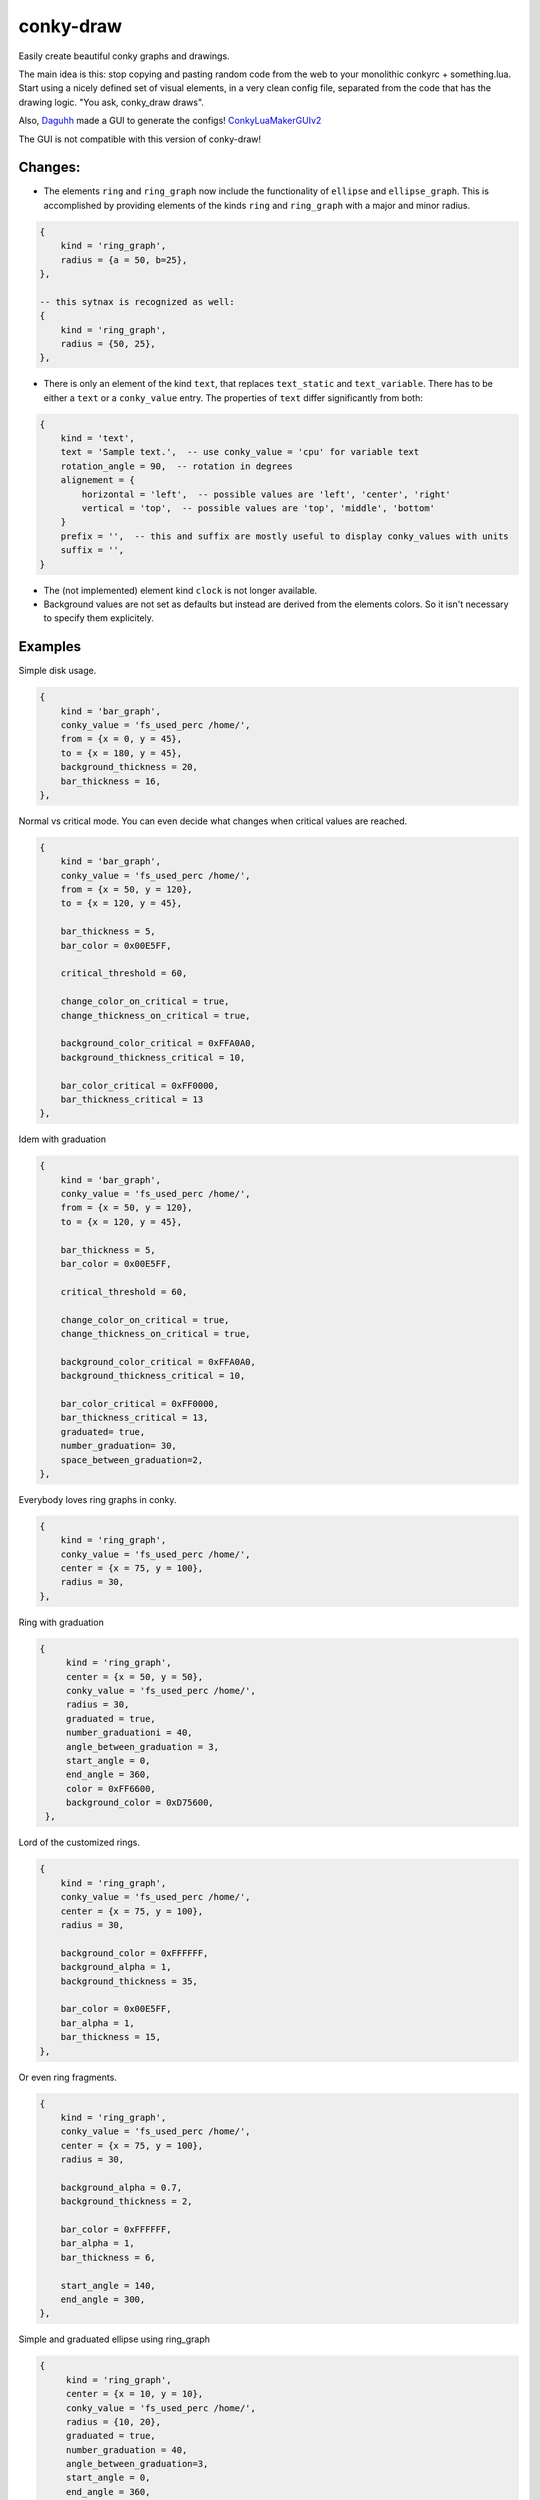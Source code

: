 conky-draw
==========

Easily create beautiful conky graphs and drawings.

The main idea is this: stop copying and pasting random code from the web to your monolithic conkyrc + something.lua. Start using a nicely defined set of visual elements, in a very clean config file, separated from the code that has the drawing logic. "You ask, conky_draw draws".

Also, `Daguhh <http://github.com/Daguhh>`_ made a GUI to generate the configs! `ConkyLuaMakerGUIv2 <https://github.com/Daguhh/ConkyLuaMakerGUIv2>`_

The GUI is not compatible with this version of conky-draw!

Changes:
--------

- The elements ``ring`` and ``ring_graph`` now include the functionality of ``ellipse`` and ``ellipse_graph``. This is accomplished by providing elements of the kinds ``ring`` and ``ring_graph`` with a major and minor radius.


.. code:: lua

    {
        kind = 'ring_graph',
        radius = {a = 50, b=25},
    },

    -- this sytnax is recognized as well:
    {
        kind = 'ring_graph',
        radius = {50, 25},
    },


- There is only an element of the kind ``text``, that replaces ``text_static`` and ``text_variable``. There has to be either a ``text`` or a ``conky_value`` entry. The properties of ``text`` differ significantly from both:


.. code:: lua

    {
        kind = 'text',
        text = 'Sample text.',  -- use conky_value = 'cpu' for variable text
        rotation_angle = 90,  -- rotation in degrees
        alignement = {
            horizontal = 'left',  -- possible values are 'left', 'center', 'right'
            vertical = 'top',  -- possible values are 'top', 'middle', 'bottom'
        }
        prefix = '',  -- this and suffix are mostly useful to display conky_values with units
        suffix = '',
    }


.. image:: /samples/text.png

- The (not implemented) element kind ``clock`` is not longer available.

- Background values are not set as defaults but instead are derived from the elements colors. So it isn't necessary to specify them explicitely.


Examples
--------

.. image:: ./samples/sample1.png


Simple disk usage.

.. code:: lua

    {
        kind = 'bar_graph',
        conky_value = 'fs_used_perc /home/',
        from = {x = 0, y = 45},
        to = {x = 180, y = 45},
        background_thickness = 20,
        bar_thickness = 16,
    },


.. image:: ./samples/sample2.png


Normal vs critical mode. You can even decide what changes when critical values are reached.

.. code:: lua

    {
        kind = 'bar_graph',
        conky_value = 'fs_used_perc /home/',
        from = {x = 50, y = 120},
        to = {x = 120, y = 45},

        bar_thickness = 5,
        bar_color = 0x00E5FF,

        critical_threshold = 60,

        change_color_on_critical = true,
        change_thickness_on_critical = true,

        background_color_critical = 0xFFA0A0,
        background_thickness_critical = 10,

        bar_color_critical = 0xFF0000,
        bar_thickness_critical = 13
    },

.. image:: ./samples/graduated_line_graph.jpg

Idem with graduation

.. code:: lua

    {
        kind = 'bar_graph',
        conky_value = 'fs_used_perc /home/',
        from = {x = 50, y = 120},
        to = {x = 120, y = 45},

        bar_thickness = 5,
        bar_color = 0x00E5FF,

        critical_threshold = 60,

        change_color_on_critical = true,
        change_thickness_on_critical = true,

        background_color_critical = 0xFFA0A0,
        background_thickness_critical = 10,

        bar_color_critical = 0xFF0000,
        bar_thickness_critical = 13,
        graduated= true,
        number_graduation= 30,
        space_between_graduation=2,
    },

    
.. image:: ./samples/sample3.png
	   

Everybody loves ring graphs in conky.

.. code:: lua

    {
        kind = 'ring_graph',
        conky_value = 'fs_used_perc /home/',
        center = {x = 75, y = 100},
        radius = 30,
    },

.. image:: ./samples/graduated_ring.png
    
Ring with graduation

.. code:: lua

  {
       kind = 'ring_graph',
       center = {x = 50, y = 50},
       conky_value = 'fs_used_perc /home/',
       radius = 30,
       graduated = true,
       number_graduationi = 40,
       angle_between_graduation = 3,
       start_angle = 0,
       end_angle = 360,
       color = 0xFF6600,
       background_color = 0xD75600,
   },
    
.. image:: ./samples/sample4.png

Lord of the customized rings.

.. code:: lua

    {
        kind = 'ring_graph',
        conky_value = 'fs_used_perc /home/',
        center = {x = 75, y = 100},
        radius = 30,

        background_color = 0xFFFFFF,
        background_alpha = 1,
        background_thickness = 35,

        bar_color = 0x00E5FF,
        bar_alpha = 1,
        bar_thickness = 15,
    },


.. image:: ./samples/sample5.png


Or even ring fragments.

.. code:: lua

    {
        kind = 'ring_graph',
        conky_value = 'fs_used_perc /home/',
        center = {x = 75, y = 100},
        radius = 30,

        background_alpha = 0.7,
        background_thickness = 2,

        bar_color = 0xFFFFFF,
        bar_alpha = 1,
        bar_thickness = 6,

        start_angle = 140,
        end_angle = 300,
    },

.. image:: ./samples/ellipse.png

Simple and graduated ellipse using ring_graph 

.. code:: lua

  {
       kind = 'ring_graph',
       center = {x = 10, y = 10},
       conky_value = 'fs_used_perc /home/',
       radius = {10, 20},
       graduated = true,
       number_graduation = 40,
       angle_between_graduation=3,
       start_angle = 0,
       end_angle = 360,
       color = 0xFF6600,
       background_color = 0xD75600,
   },

   {
       kind = 'ring_graph',
       center = {x = 30, y = 10},
       conky_value = 'fs_used_perc /home/',
       radius = {a = 20, b = 10}
       start_angle = 0,
       end_angle = 360,
       color= 0xFF6600,
       background_color= 0xD75600,
   },


Right now you can define bar and ring graphs, and static lines and rings. Plans for the future:

* Draw text elements (on arbitrary positions/areas, not like traditional conkyrc).
* More basic elements: filled circles, rectangles, ...
* Other more complex visual elements (example: clocks)

Installation
------------

1. Copy both ``conky_draw.lua`` and ``conky_draw_config.lua`` to your ``.conky`` folder (your own ``conkyrc`` should be there too).
2. Include this in your conkyrc:

.. code::

    lua_load ./conky_draw.lua
    lua_draw_hook_post main

or this if you are using conky 1.10 or newer:

.. code:: lua

    conky.config = {
        -- (...)

        lua_load = 'conky_draw.lua',
        lua_draw_hook_pre = 'main',
    };

3. Customize the ``conky_draw_config.lua`` file as you wish. You just need to add elements in the ``elements`` variable (examples above).
4. Be sure to run conky from **inside** your ``.conky`` folder. Example: ``cd .conky && conky -c conkyrc``


Full list of available elements and their properties
----------------------------------------------------

Properties marked as **required** must be defined by you. The rest have default values, you can leave them undefined, or define them with the values you like.

But first, some general notions on the values of properties.

+------------------------+----------------------------------------------------------------------------------------------------------------------------------------------------+
| If the property is a...| This is what you should know                                                                                                                       |
+========================+====================================================================================================================================================+
| point                  | Its value should be something with x and y valuesi.                                                                                                 |
|                        | Example: ``from = {x = 100, y = 100}``                                                                                                                 |
+------------------------+----------------------------------------------------------------------------------------------------------------------------------------------------+
| color                  | Its value should be a color in hexa.                                                                                                               |
|                        | Example (red): ``color = 0xFF0000``                                                                                                                |
+------------------------+----------------------------------------------------------------------------------------------------------------------------------------------------+
| alpha level            | Its value should be a transpacency level from 0 (fully transparent) to 1 (solid, no transpacency).                                                 |
|                        | Example: ``alpha = 0.2``                                                                                                                           |
+------------------------+----------------------------------------------------------------------------------------------------------------------------------------------------+
| angle                  | Its value should be expresed in **degrees**. Angle 0 is east, angle 90 is south, angle 180 is west, and angle 270 is north.                        |
|                        | Example: ``start_angle = 90``                                                                                                                      |
+------------------------+----------------------------------------------------------------------------------------------------------------------------------------------------+
| thickness              | Its value should be the thickness in pixels.                                                                                                       |
|                        | Example: ``thickness = 5``                                                                                                                         |
+------------------------+----------------------------------------------------------------------------------------------------------------------------------------------------+
| conky value            | Its value should be a string of a conky value to use, and when used for graphs, should be something that yields a number. All the possible conky   |
|                        | values are listed `here <http://conky.sourceforge.net/variables.html>`_.                                                                           |
|                        | Example: ``conky_value = 'upspeedf eth0'``                                                                                                         |
+------------------------+----------------------------------------------------------------------------------------------------------------------------------------------------+
| max value              | It should be maximum possible value for the conky value used in a graph. It's needed to calculate the length of the bars in the graphs, so be sure |
|                        | it's correct (for cpu usage values it's 100, for network speeds it's your top speed, etc.).                                                        |
|                        | Example: ``max_value = 100``                                                                                                                       |
+------------------------+----------------------------------------------------------------------------------------------------------------------------------------------------+
| critical threshold     | It should be the value at which the graph should change appearance. If you don't want that, just leave it equal to max_value to disable appearance |
|                        | changes.                                                                                                                                           |
|                        | Example: ``critical_threshold = 90``                                                                                                               |
+------------------------+----------------------------------------------------------------------------------------------------------------------------------------------------+
| boolean                | It should be either true or false, with no quotes.                                                                                                 |
|                        | Example: ``change_color_on_critical = true``                                                                                                       |
+------------------------+----------------------------------------------------------------------------------------------------------------------------------------------------+

Now, the elements and properties
--------------------------------

line:
-----

+--------------------------------+----------------------------------------------------------------------------------------------------------------------------------------+
| A simple straight line from point A to point B.                                                                                                                         |
+--------------------------------+----------------------------------------------------------------------------------------------------------------------------------------+
| from (required)                | A point where the line should start.                                                                                                   |
+--------------------------------+----------------------------------------------------------------------------------------------------------------------------------------+
| to (required)                  | A point where the line should end.                                                                                                     |
+--------------------------------+----------------------------------------------------------------------------------------------------------------------------------------+
| color                          | Color of the line.                                                                                                                     |
+--------------------------------+----------------------------------------------------------------------------------------------------------------------------------------+
| alpha                          | Transpacency level of the line.                                                                                                        |
+--------------------------------+----------------------------------------------------------------------------------------------------------------------------------------+
| thickness                      | Thickness of the line.                                                                                                                 |
+--------------------------------+----------------------------------------------------------------------------------------------------------------------------------------+
| graduated                      | specify if the element is  graduated.                                                                                                  |
+--------------------------------+----------------------------------------------------------------------------------------------------------------------------------------+
| number_graduation              | specify the number of  graduation.                                                                                                     |
+--------------------------------+----------------------------------------------------------------------------------------------------------------------------------------+
| space_between_graduation       | specify the space between  graduation.                                                                                                 |
+--------------------------------+----------------------------------------------------------------------------------------------------------------------------------------+


bar_graph:
----------

+--------------------------------+----------------------------------------------------------------------------------------------------------------------------------------+
| A bar graph, able to display a value from conky, and optionaly able to change appearance when the value hits a "critical" threshold.                                    |
| It's composed of two lines (rectangles), one for the background, and the other to represent the current value of the conky stat.                                        |
+--------------------------------+----------------------------------------------------------------------------------------------------------------------------------------+
| from (required)                | A point where the bar graph should start.                                                                                              |
+--------------------------------+----------------------------------------------------------------------------------------------------------------------------------------+
| to (required)                  | A point where the bar graph should end.                                                                                                |
+--------------------------------+----------------------------------------------------------------------------------------------------------------------------------------+
| conky_value (required)         | Conky value to use on the graph.                                                                                                       |
+--------------------------------+----------------------------------------------------------------------------------------------------------------------------------------+
| max_value and                  | For the conky value being used on the graph.                                                                                           |
| critical_threshold             |                                                                                                                                        |
+--------------------------------+----------------------------------------------------------------------------------------------------------------------------------------+
| background_color,              | For the appearance of the background of the graph in normal conditions.                                                                |
| background_alpha and           |                                                                                                                                        |
| background_thickness           |                                                                                                                                        |
+--------------------------------+----------------------------------------------------------------------------------------------------------------------------------------+
| bar_color, bar_alpha and       | For the appearance of the bar of the graph in normal conditions.                                                                       |
| bar_thickness                  |                                                                                                                                        |
+--------------------------------+----------------------------------------------------------------------------------------------------------------------------------------+
| change_color_on_critical,      | Booleans to control wether the color, alpha and thickness of both background and bar changes when the critical value is reached.       |
| change_alpha_on_critical and   |                                                                                                                                        |
| change_thickness_on_critical   |                                                                                                                                        |
+--------------------------------+----------------------------------------------------------------------------------------------------------------------------------------+
| background_color_critical,     | For the appearance of the background of the graph when the value is above critical threshold.                                          |
| background_alpha_critical and  |                                                                                                                                        |
| background_thickness_critical  |                                                                                                                                        |
+--------------------------------+----------------------------------------------------------------------------------------------------------------------------------------+
| bar_color_critical,            | For the appearance of the bar of the graph when the value is above critical threshold.                                                 |
| bar_alpha_critical and         |                                                                                                                                        |
| bar_thickness_critical         |                                                                                                                                        |
+--------------------------------+----------------------------------------------------------------------------------------------------------------------------------------+
| graduated                      | specify if the element is  graduated.                                                                                                  |
+--------------------------------+----------------------------------------------------------------------------------------------------------------------------------------+
| number_graduation              | specify the number of  graduation.                                                                                                     |
+--------------------------------+----------------------------------------------------------------------------------------------------------------------------------------+
| space_between_graduation       | specify the space between  graduation.                                                                                                 |
+--------------------------------+----------------------------------------------------------------------------------------------------------------------------------------+

ring:
-----

+--------------------------------+----------------------------------------------------------------------------------------------------------------------------------------+
| A simple ring (can be a section of the ring too).                                                                                                                       |
+--------------------------------+----------------------------------------------------------------------------------------------------------------------------------------+
| center (required)              | The center point of the ring.                                                                                                          |
+--------------------------------+----------------------------------------------------------------------------------------------------------------------------------------+
| radius (required)              | The radius of the ring.                                                                                                                |
+--------------------------------+----------------------------------------------------------------------------------------------------------------------------------------+
| color                          | Color of the ring.                                                                                                                     |
+--------------------------------+----------------------------------------------------------------------------------------------------------------------------------------+
| alpha                          | Transpacency level of the ring.                                                                                                        |
+--------------------------------+----------------------------------------------------------------------------------------------------------------------------------------+
| thickness                      | Thickness of the ring.                                                                                                                 |
+--------------------------------+----------------------------------------------------------------------------------------------------------------------------------------+
| start_angle                    | Angle at which the arc starts. Useful to limit the ring to just a section of the circle.                                               |
+--------------------------------+----------------------------------------------------------------------------------------------------------------------------------------+
| end_angle                      | Angle at which the arc ends. Useful to limit the ring to just a section of the circle.                                                 |
+--------------------------------+----------------------------------------------------------------------------------------------------------------------------------------+
| *Extra tip*: start_angle and end_angle can be swapped, to produce oposite arcs. If you don't understand this, just try what happens with this two examples:             |
|                                                                                                                                                                         |
| * ``start_angle=90, end_angle=180``                                                                                                                                     |
| * ``start_angle=180, end_angle=90``                                                                                                                                     |
+--------------------------------+----------------------------------------------------------------------------------------------------------------------------------------+
| graduated                      | specify if the element is  graduated.                                                                                                  |
+--------------------------------+----------------------------------------------------------------------------------------------------------------------------------------+
| number_graduation              | specify the number of  graduation.                                                                                                     |
+--------------------------------+----------------------------------------------------------------------------------------------------------------------------------------+
| angle_between_graduation       | specify the angle between  graduation.                                                                                                 |
+--------------------------------+----------------------------------------------------------------------------------------------------------------------------------------+

ring_graph:
-----------

+--------------------------------+----------------------------------------------------------------------------------------------------------------------------------------+
| A ring graph (can be a section of the ring too) able to display a value from conky, and optionaly able to change appearance when the value hits a "critical" threshold. |
| It's composed of two rings, one for the background, and the other to represent the current value of the conky stat.                                                     |
+================================+========================================================================================================================================+
| center (required)              | The center point of the ring.                                                                                                          |
+--------------------------------+----------------------------------------------------------------------------------------------------------------------------------------+
| radius (required)              | The radius of the ring. Can be specified as a single radius (for a circle) or a pair of radii or a                                     |
|                                | table ``{a = .., b = ..}`` (ellipse).                                                                                                  |
+--------------------------------+----------------------------------------------------------------------------------------------------------------------------------------+
| conky_value (required)         | Conky value to use on the graph.                                                                                                       |
+--------------------------------+----------------------------------------------------------------------------------------------------------------------------------------+
| max_value and                  | For the conky value being used on the graph.                                                                                           |
| critical_threshold             |                                                                                                                                        |
+--------------------------------+----------------------------------------------------------------------------------------------------------------------------------------+
| background_color,              | For the appearance of the background of the graph in normal conditions.                                                                |
| background_alpha and           |                                                                                                                                        |
| background_thickness           |                                                                                                                                        |
+--------------------------------+----------------------------------------------------------------------------------------------------------------------------------------+
| bar_color, bar_alpha and       | For the appearance of the bar of the graph in normal conditions.                                                                       |
| bar_thickness                  |                                                                                                                                        |
+--------------------------------+----------------------------------------------------------------------------------------------------------------------------------------+
| change_color_on_critical,      | Booleans to control wether the color, alpha and thickness of both background and bar changes when the critical value is reached.       |
| change_alpha_on_critical and   |                                                                                                                                        |
| change_thickness_on_critical   |                                                                                                                                        |
+--------------------------------+----------------------------------------------------------------------------------------------------------------------------------------+
| background_color_critical,     | For the appearance of the background of the graph when the value is above critical threshold.                                          |
| background_alpha_critical and  |                                                                                                                                        |
| background_thickness_critical  |                                                                                                                                        |
+--------------------------------+----------------------------------------------------------------------------------------------------------------------------------------+
| bar_color_critical,            | For the appearance of the bar of the graph when the value is above critical threshold.                                                 |
| bar_alpha_critical and         |                                                                                                                                        |
| bar_thickness_critical         |                                                                                                                                        |
+--------------------------------+----------------------------------------------------------------------------------------------------------------------------------------+
| start_angle                    | Angle at which the arc starts. Useful to limit the ring to just a section of the circle.                                               |
+--------------------------------+----------------------------------------------------------------------------------------------------------------------------------------+
| end_angle                      | Angle at which the arc ends. Useful to limit the ring to just a section of the circle.                                                 |
+--------------------------------+----------------------------------------------------------------------------------------------------------------------------------------+
| *Extra tip*: start_angle and end_angle can be swapped, to produce oposite arcs. If you don't understand this, just try what happens with this two examples:             |
|                                                                                                                                                                         |
| * ``start_angle=90, end_angle=180``                                                                                                                                     |
| * ``start_angle=180, end_angle=90``                                                                                                                                     |
+--------------------------------+----------------------------------------------------------------------------------------------------------------------------------------+
| graduated                      | specify if the element is  graduated.                                                                                                  |
+--------------------------------+----------------------------------------------------------------------------------------------------------------------------------------+
| number_graduation              | specify the number of  graduation.                                                                                                     |
+--------------------------------+----------------------------------------------------------------------------------------------------------------------------------------+
| angle_between_graduation       | specify the angle between  graduation.                                                                                                 |
+--------------------------------+----------------------------------------------------------------------------------------------------------------------------------------+


text:
-----

+--------------------------------+----------------------------------------------------------------------------------------------------------------------------------------+
| Simple text                                                                                                                                                             |
+================================+========================================================================================================================================+
| from (required)                | A point where the text should start.                                                                                                   |
+--------------------------------+----------------------------------------------------------------------------------------------------------------------------------------+
| alignment                      | To which point the text should be aligned: ``alignement = { horizontal = 'left', vertical = 'top'}``. Possible values for horizontal   |
|                                | are ``left``, ``center`` and ``right``, for vertical ``top``. ``middle`` and ``bottom``.                                               |
+--------------------------------+----------------------------------------------------------------------------------------------------------------------------------------+
| text, conky-value              | Displayed text                                                                                                                         |
| (mutual optional)              |                                                                                                                                        |
+--------------------------------+----------------------------------------------------------------------------------------------------------------------------------------+
| color                          | Color of the text.                                                                                                                     |
+--------------------------------+----------------------------------------------------------------------------------------------------------------------------------------+
| rotation_angle                 | Inclination of the text.                                                                                                               |
+--------------------------------+----------------------------------------------------------------------------------------------------------------------------------------+
| font                           | Font of the text, default: Noto Sans.                                                                                                  |
+--------------------------------+----------------------------------------------------------------------------------------------------------------------------------------+
| font_size                      | Set the size of the text.                                                                                                              |
+--------------------------------+----------------------------------------------------------------------------------------------------------------------------------------+
| bold                           | Set the text in bold.                                                                                                                  |
+--------------------------------+----------------------------------------------------------------------------------------------------------------------------------------+
| italic                         | Set the text in italic.                                                                                                                |
+--------------------------------+----------------------------------------------------------------------------------------------------------------------------------------+
| alpha                          | Transpacency level.                                                                                                                    |
+--------------------------------+----------------------------------------------------------------------------------------------------------------------------------------+


